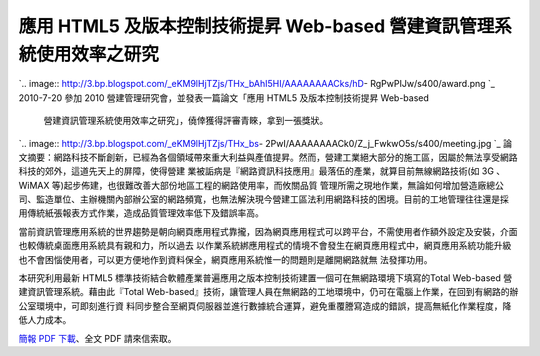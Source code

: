 應用 HTML5 及版本控制技術提昇 Web-based 營建資訊管理系統使用效率之研究
================================================================================

`.. image:: http://3.bp.blogspot.com/_eKM9lHjTZjs/THx_bAhI5HI/AAAAAAAACks/hD-
RgPwPIJw/s400/award.png
`_
2010-7-20 參加 2010 營建管理研究會，並發表一篇論文「應用 HTML5 及版本控制技術提昇 Web-based
    營建資訊管理系統使用效率之研究」，僥倖獲得評審青睞，拿到一張獎狀。
`.. image:: http://3.bp.blogspot.com/_eKM9lHjTZjs/THx_bs-
2PwI/AAAAAAAACk0/Z_j_FwkwO5s/s400/meeting.jpg
`_
論文摘要：網路科技不斷創新，已經為各個領域帶來重大利益與產值提昇。然而，營建工業絕大部分的施工區，因屬於無法享受網路科技的郊外，這道先天上的屏障，使得營建
業被詬病是『網路資訊科技應用』最落伍的產業，就算目前無線網路技術(如 3G 、 WiMAX 等)起步佈建，也很難改善大部份地區工程的網路使用率，而攸關品質
管理所需之現地作業，無論如何增加營造廠總公司、監造單位、主辦機關內部辦公室的網路頻寬，也無法解決現今營建工區法利用網路科技的困境。目前的工地管理往往還是採
用傳統紙張報表方式作業，造成品質管理效率低下及錯誤率高。

當前資訊管理應用系統的世界趨勢是朝向網頁應用程式靠攏，因為網頁應用程式可以跨平台，不需使用者作額外設定及安裝，介面也較傳統桌面應用系統具有親和力，所以過去
以作業系統綁應用程式的情境不會發生在網頁應用程式中，網頁應用系統功能升級也不會困惱使用者，可以更方便地作到資料保全，網頁應用系統惟一的問題則是離開網路就無
法發揮功用。

本研究利用最新 HTML5 標準技術結合軟體產業普遍應用之版本控制技術建置一個可在無網路環境下填寫的Total Web-based
營建資訊管理系統。藉由此『Total Web-based』技術，讓管理人員在無網路的工地環境中，仍可在電腦上作業，在回到有網路的辦公室環境中，可即刻進行資
料同步整合至網頁伺服器並進行數據統合運算，避免重覆謄寫造成的錯誤，提高無紙化作業程度，降低人力成本。

`簡報 PDF 下載`_、全文 PDF 請來信索取。

.. _: http://3.bp.blogspot.com/_eKM9lHjTZjs/THx_bAhI5HI/AAAAAAAACks/hD-
    RgPwPIJw/s1600/award.png
.. _2010-7-20 參加 2010 營建管理研究會，並發表一篇論文「應用 HTML5 及版本控制技術提昇 Web-based
    營建資訊管理系統使用效率之研究」，僥倖獲得評審青睞，拿到一張獎狀。: http://3.bp.blogspot.com/_eKM9lHjTZjs
    /THx_bs-2PwI/AAAAAAAACk0/Z_j_FwkwO5s/s1600/meeting.jpg
.. _簡報 PDF 下載: http://www.hoamon.info/opentrunk/html5_presentation.pdf


.. author:: default
.. categories:: chinese
.. tags:: offline system, civil engineering, version control, html5, construction site management, construction management
.. comments::
